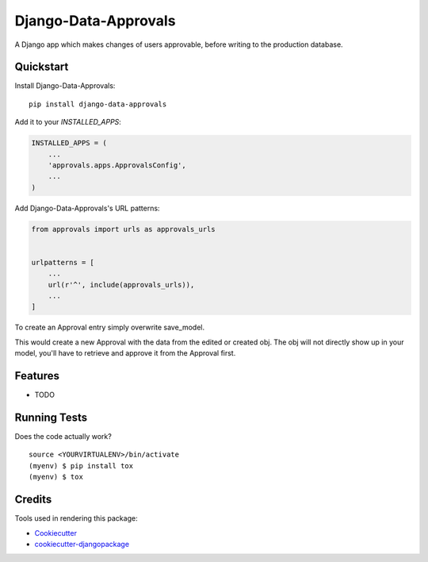 =====================
Django-Data-Approvals
=====================

.. image:: https://badge.fury.io/py/django-data-approvals.svg
    :target: https://badge.fury.io/py/django-data-approvals

.. image:: https://travis-ci.org/normic/django-data-approvals.svg?branch=master
    :target: https://travis-ci.org/normic/django-data-approvals

.. image:: https://codecov.io/gh/normic/django-data-approvals/branch/master/graph/badge.svg
    :target: https://codecov.io/gh/normic/django-data-approvals

A Django app which makes changes of users approvable, before writing to the production database.


.. Documentation
.. -------------
..
.. The full documentation is at https://django-data-approvals.readthedocs.io.


Quickstart
----------

Install Django-Data-Approvals::

    pip install django-data-approvals

Add it to your `INSTALLED_APPS`:

.. code-block:: python

    INSTALLED_APPS = (
        ...
        'approvals.apps.ApprovalsConfig',
        ...
    )


Add Django-Data-Approvals's URL patterns:

.. code-block:: python

    from approvals import urls as approvals_urls


    urlpatterns = [
        ...
        url(r'^', include(approvals_urls)),
        ...
    ]


To create an Approval entry simply overwrite save_model.

.. code-block:: python
    # admin.py
    from approvals import Approval

    def save(self, request, obj, form, change, commit=False):
        Approval.create(request.user, obj, self.model, obj.id)

This would create a new Approval with the data from the edited or created obj.
The obj will not directly show up in your model, you'll have to retrieve and approve it from the
Approval first.


Features
--------

* TODO

Running Tests
-------------

Does the code actually work?

::

    source <YOURVIRTUALENV>/bin/activate
    (myenv) $ pip install tox
    (myenv) $ tox

Credits
-------

Tools used in rendering this package:

*  Cookiecutter_
*  `cookiecutter-djangopackage`_

.. _Cookiecutter: https://github.com/audreyr/cookiecutter
.. _`cookiecutter-djangopackage`: https://github.com/pydanny/cookiecutter-djangopackage
